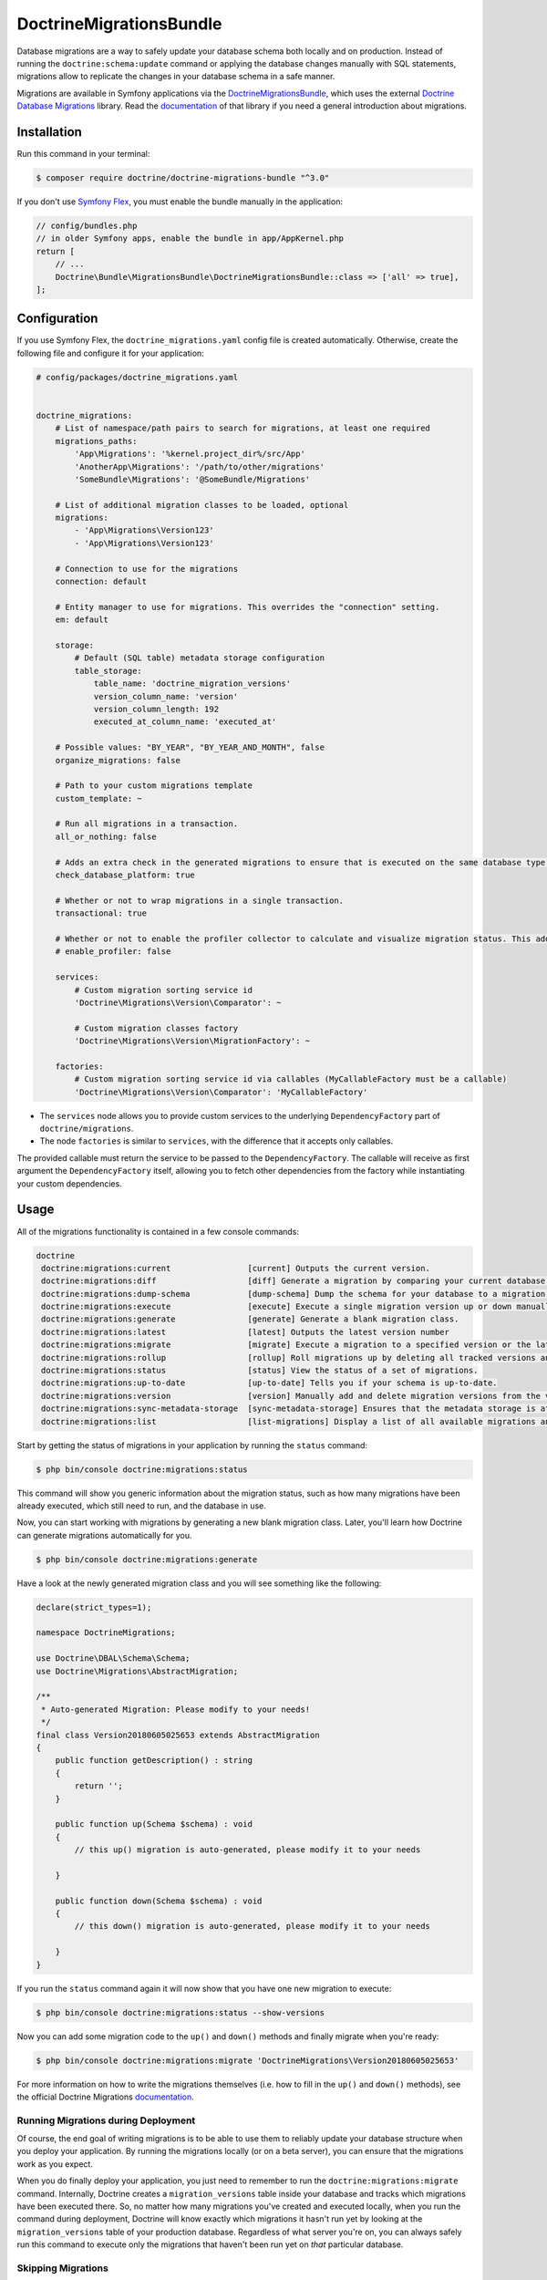 DoctrineMigrationsBundle
========================

Database migrations are a way to safely update your database schema both locally
and on production. Instead of running the ``doctrine:schema:update`` command or
applying the database changes manually with SQL statements, migrations allow to
replicate the changes in your database schema in a safe manner.

Migrations are available in Symfony applications via the `DoctrineMigrationsBundle`_,
which uses the external `Doctrine Database Migrations`_ library. Read the
`documentation`_ of that library if you need a general introduction about migrations.

Installation
------------

Run this command in your terminal:

.. code-block:: terminal

    $ composer require doctrine/doctrine-migrations-bundle "^3.0"

If you don't use `Symfony Flex`_, you must enable the bundle manually in the application:

.. code-block:: php

    // config/bundles.php
    // in older Symfony apps, enable the bundle in app/AppKernel.php
    return [
        // ...
        Doctrine\Bundle\MigrationsBundle\DoctrineMigrationsBundle::class => ['all' => true],
    ];

Configuration
-------------

If you use Symfony Flex, the ``doctrine_migrations.yaml`` config file is created
automatically. Otherwise, create the following file and configure it for your
application:

.. code-block:: yaml

    # config/packages/doctrine_migrations.yaml


    doctrine_migrations:
        # List of namespace/path pairs to search for migrations, at least one required
        migrations_paths:
            'App\Migrations': '%kernel.project_dir%/src/App'
            'AnotherApp\Migrations': '/path/to/other/migrations'
            'SomeBundle\Migrations': '@SomeBundle/Migrations'

        # List of additional migration classes to be loaded, optional
        migrations:
            - 'App\Migrations\Version123'
            - 'App\Migrations\Version123'

        # Connection to use for the migrations
        connection: default

        # Entity manager to use for migrations. This overrides the "connection" setting.
        em: default

        storage:
            # Default (SQL table) metadata storage configuration
            table_storage:
                table_name: 'doctrine_migration_versions'
                version_column_name: 'version'
                version_column_length: 192
                executed_at_column_name: 'executed_at'

        # Possible values: "BY_YEAR", "BY_YEAR_AND_MONTH", false
        organize_migrations: false

        # Path to your custom migrations template
        custom_template: ~

        # Run all migrations in a transaction.
        all_or_nothing: false

        # Adds an extra check in the generated migrations to ensure that is executed on the same database type.
        check_database_platform: true

        # Whether or not to wrap migrations in a single transaction.
        transactional: true

        # Whether or not to enable the profiler collector to calculate and visualize migration status. This adds some queries overhead.
        # enable_profiler: false

        services:
            # Custom migration sorting service id
            'Doctrine\Migrations\Version\Comparator': ~

            # Custom migration classes factory
            'Doctrine\Migrations\Version\MigrationFactory': ~

        factories:
            # Custom migration sorting service id via callables (MyCallableFactory must be a callable)
            'Doctrine\Migrations\Version\Comparator': 'MyCallableFactory'

- The ``services`` node allows you to provide custom services to the underlying ``DependencyFactory`` part of ``doctrine/migrations``.
- The node ``factories`` is similar to ``services``, with the difference that it accepts only callables.

The provided callable must return the service to be passed to the ``DependencyFactory``.
The callable will receive as first argument the ``DependencyFactory`` itself,
allowing you to fetch other dependencies from the factory while instantiating your custom dependencies.

Usage
-----

All of the migrations functionality is contained in a few console commands:

.. code-block:: terminal

    doctrine
     doctrine:migrations:current                [current] Outputs the current version.
     doctrine:migrations:diff                   [diff] Generate a migration by comparing your current database to your mapping information.
     doctrine:migrations:dump-schema            [dump-schema] Dump the schema for your database to a migration.
     doctrine:migrations:execute                [execute] Execute a single migration version up or down manually.
     doctrine:migrations:generate               [generate] Generate a blank migration class.
     doctrine:migrations:latest                 [latest] Outputs the latest version number
     doctrine:migrations:migrate                [migrate] Execute a migration to a specified version or the latest available version.
     doctrine:migrations:rollup                 [rollup] Roll migrations up by deleting all tracked versions and inserting the one version that exists.
     doctrine:migrations:status                 [status] View the status of a set of migrations.
     doctrine:migrations:up-to-date             [up-to-date] Tells you if your schema is up-to-date.
     doctrine:migrations:version                [version] Manually add and delete migration versions from the version table.
     doctrine:migrations:sync-metadata-storage  [sync-metadata-storage] Ensures that the metadata storage is at the latest version.
     doctrine:migrations:list                   [list-migrations] Display a list of all available migrations and their status.

Start by getting the status of migrations in your application by running
the ``status`` command:

.. code-block:: terminal

    $ php bin/console doctrine:migrations:status

This command will show you generic information about the migration status, such as how many migrations have been
already executed, which still need to run, and the database in use.

Now, you can start working with migrations by generating a new blank migration
class. Later, you'll learn how Doctrine can generate migrations automatically
for you.

.. code-block:: terminal

    $ php bin/console doctrine:migrations:generate

Have a look at the newly generated migration class and you will see something
like the following:

.. code-block:: php

    declare(strict_types=1);

    namespace DoctrineMigrations;

    use Doctrine\DBAL\Schema\Schema;
    use Doctrine\Migrations\AbstractMigration;

    /**
     * Auto-generated Migration: Please modify to your needs!
     */
    final class Version20180605025653 extends AbstractMigration
    {
        public function getDescription() : string
        {
            return '';
        }

        public function up(Schema $schema) : void
        {
            // this up() migration is auto-generated, please modify it to your needs

        }

        public function down(Schema $schema) : void
        {
            // this down() migration is auto-generated, please modify it to your needs

        }
    }

If you run the ``status`` command again it will now show that you have one new
migration to execute:

.. code-block:: terminal

    $ php bin/console doctrine:migrations:status --show-versions

Now you can add some migration code to the ``up()`` and ``down()`` methods and
finally migrate when you're ready:

.. code-block:: terminal

    $ php bin/console doctrine:migrations:migrate 'DoctrineMigrations\Version20180605025653'

For more information on how to write the migrations themselves (i.e. how to
fill in the ``up()`` and ``down()`` methods), see the official Doctrine Migrations
`documentation`_.

Running Migrations during Deployment
~~~~~~~~~~~~~~~~~~~~~~~~~~~~~~~~~~~~

Of course, the end goal of writing migrations is to be able to use them to
reliably update your database structure when you deploy your application.
By running the migrations locally (or on a beta server), you can ensure that
the migrations work as you expect.

When you do finally deploy your application, you just need to remember to run
the ``doctrine:migrations:migrate`` command. Internally, Doctrine creates
a ``migration_versions`` table inside your database and tracks which migrations
have been executed there. So, no matter how many migrations you've created
and executed locally, when you run the command during deployment, Doctrine
will know exactly which migrations it hasn't run yet by looking at the ``migration_versions``
table of your production database. Regardless of what server you're on, you
can always safely run this command to execute only the migrations that haven't
been run yet on *that* particular database.

Skipping Migrations
~~~~~~~~~~~~~~~~~~~

You can skip single migrations by explicitly adding them to the ``migration_versions`` table:

.. code-block:: terminal

    $ php bin/console doctrine:migrations:version 'App\Migrations\Version123' --add

.. tip::

    Pay attention to the single quotes (``'``) used in the command above, without them
    or with the double quotes (``"``) the command will not work properly.


Doctrine will then assume that this migration has already been run and will ignore it.

Migration Dependencies
----------------------

Migrations can have dependencies on external services (such as geolocation, mailer, data processing services...) that
can be used to have more powerful migrations. Those dependencies are not automatically injected into your migrations
but need to be injected using custom migrations factories.

Here is an example on how to inject the service container into your migrations:

.. configuration-block::

    .. code-block:: yaml

        # config/packages/doctrine_migrations.yaml
        doctrine_migrations:
            services:
                 'Doctrine\Migrations\Version\MigrationFactory': 'App\Migrations\Factory\MigrationFactoryDecorator'

        # config/services.yaml
        services:
            Doctrine\Migrations\Version\DbalMigrationFactory: ~
            App\Migrations\Factory\MigrationFactoryDecorator:
                decorates: Doctrine\Migrations\Version\DbalMigrationFactory
                arguments: ['@App\Migrations\Factory\MigrationFactoryDecorator.inner', '@service_container']


.. code-block:: php

    declare(strict_types=1);

    namespace App\Migrations\Factory;

    use Doctrine\Migrations\AbstractMigration;
    use Doctrine\Migrations\Version\MigrationFactory;
    use Symfony\Component\DependencyInjection\ContainerAwareInterface;
    use Symfony\Component\DependencyInjection\ContainerInterface;

    class MigrationFactoryDecorator implements MigrationFactory
    {
        private $migrationFactory;
        private $container;

        public function __construct(MigrationFactory $migrationFactory, ContainerInterface $container)
        {
            $this->migrationFactory = $migrationFactory;
            $this->container        = $container;
        }

        public function createVersion(string $migrationClassName): AbstractMigration
        {
            $instance = $this->migrationFactory->createVersion($migrationClassName);

            if ($instance instanceof ContainerAwareInterface) {
                $instance->setContainer($this->container);
            }

            return $instance;
        }
    }


.. tip::

    If your migration class implements the interface ``Symfony\Component\DependencyInjection\ContainerAwareInterface``
    this bundle will automatically inject the default symfony container into your migration class
    (this because the ``MigrationFactoryDecorator`` shown in this example is the default migration factory used by this bundle).


Generating Migrations Automatically
-----------------------------------

In reality, you should rarely need to write migrations manually, as the migrations
library can generate migration classes automatically by comparing your Doctrine
mapping information (i.e. what your database *should* look like) with your
actual current database structure.

For example, suppose you create a new ``User`` entity and add mapping information
for Doctrine's ORM:

.. configuration-block::

    .. code-block:: php-annotations

        // src/Entity/User.php
        namespace App\Entity;

        use Doctrine\ORM\Mapping as ORM;

        /**
         * @ORM\Entity
         * @ORM\Table(name="hello_user")
         */
        class User
        {
            /**
             * @ORM\Id
             * @ORM\Column(type="integer")
             * @ORM\GeneratedValue(strategy="AUTO")
             */
            private $id;

            /**
             * @ORM\Column(type="string", length=255)
             */
            private $name;

    .. code-block:: yaml

        # config/doctrine/User.orm.yaml
        App\Entity\User:
            type: entity
            table: user
            id:
                id:
                    type: integer
                    generator:
                        strategy: AUTO
            fields:
                name:
                    type: string
                    length: 255

    .. code-block:: xml

        <!-- config/doctrine/User.orm.xml -->
        <doctrine-mapping xmlns="http://doctrine-project.org/schemas/orm/doctrine-mapping"
              xmlns:xsi="http://www.w3.org/2001/XMLSchema-instance"
              xsi:schemaLocation="http://doctrine-project.org/schemas/orm/doctrine-mapping
                            http://doctrine-project.org/schemas/orm/doctrine-mapping.xsd">

            <entity name="App\Entity\User" table="user">
                <id name="id" type="integer" column="id">
                    <generator strategy="AUTO"/>
                </id>
                <field name="name" column="name" type="string" length="255" />
            </entity>

        </doctrine-mapping>

With this information, Doctrine is now ready to help you persist your new
``User`` object to and from the ``user`` table. Of course, this table
doesn't exist yet! Generate a new migration for this table automatically by
running the following command:

.. code-block:: terminal

    $ php bin/console doctrine:migrations:diff

You should see a message that a new migration class was generated based on
the schema differences. If you open this file, you'll find that it has the
SQL code needed to create the ``user`` table. Next, run the migration
to add the table to your database:

.. code-block:: terminal

    $ php bin/console doctrine:migrations:migrate

The moral of the story is this: after each change you make to your Doctrine
mapping information, run the ``doctrine:migrations:diff`` command to automatically
generate your migration classes.

If you do this from the very beginning of your project (i.e. so that even
the first tables were loaded via a migration class), you'll always be able
to create a fresh database and run your migrations in order to get your database
schema fully up to date. In fact, this is an easy and dependable workflow
for your project.

If you don't want to use this workflow and instead create your schema via
``doctrine:schema:create``, you can tell Doctrine to skip all existing migrations:

.. code-block:: terminal

    $ php bin/console doctrine:migrations:version --add --all

Otherwise Doctrine will try to run all migrations, which probably will not work.

Manual Tables
-------------

It is a common use case, that in addition to your generated database structure
based on your doctrine entities you might need custom tables. By default such
tables will be removed by the ``doctrine:migrations:diff`` command.

If you follow a specific scheme you can configure doctrine/dbal to ignore those
tables. Let's say all custom tables will be prefixed by ``t_``. In this case you
just have to add the following configuration option to your doctrine configuration:

.. configuration-block::

    .. code-block:: yaml

        doctrine:
            dbal:
                schema_filter: ~^(?!t_)~

    .. code-block:: xml

        <doctrine:dbal schema-filter="~^(?!t_)~" />


    .. code-block:: php

        $container->loadFromExtension('doctrine', array(
            'dbal' => array(
                'schema_filter'  => '~^(?!t_)~',
                // ...
            ),
            // ...
        ));

This ignores the tables, and any named objects such as sequences, on the DBAL level and they will be ignored by the diff command.

Note that if you have multiple connections configured then the ``schema_filter`` configuration
will need to be placed per-connection.

Troubleshooting out of sync metadata storage issue
--------------------------------------------------
``doctrine/migrations`` relies on a properly configured Database server version in the connection string to manage the table storing the
migrations, also known as the metadata storage.

If you encounter the error ``The metadata storage is not up to date, please run the sync-metadata-storage command to fix this issue.``
when running the command ``doctrine:migrations:migrate`` or the suggested command itself ``doctrine:migrations:sync-metadata-storage`` please
check the database connection string, and make sure that the proper server version is defined. If you are running a MariaDB database,
you should prefix the server version with ``mariadb-`` (ex: ``mariadb-10.2.12``). See the `configuring_database`_ section.

Example connection string for MariaDB:

.. code-block:: terminal
    DATABASE_URL=mysql://root:@127.0.0.1:3306/testtest?serverVersion=mariadb-10.4.11

.. _documentation: https://www.doctrine-project.org/projects/doctrine-migrations/en/current/index.html
.. _configuring_database: https://symfony.com/doc/current/doctrine.html#configuring-the-database
.. _DoctrineMigrationsBundle: https://github.com/doctrine/DoctrineMigrationsBundle
.. _`Doctrine Database Migrations`: https://github.com/doctrine/migrations
.. _`Symfony Flex`: https://symfony.com/doc/current/setup/flex.html

